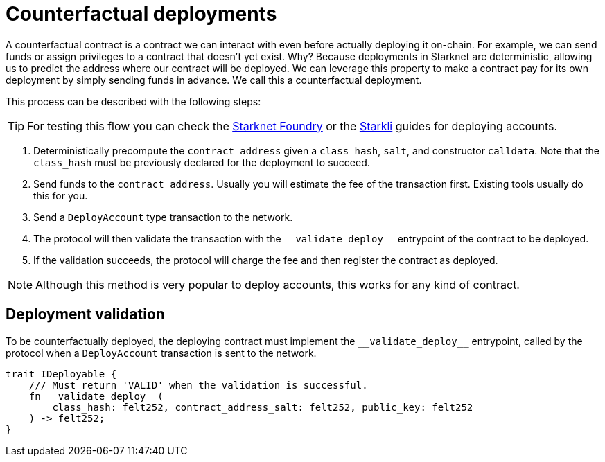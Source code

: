 :foundry: https://foundry-rs.github.io/starknet-foundry/starknet/account.html[Starknet Foundry]
:starkli: https://book.starkli.rs/accounts#account-deployment[Starkli]

= Counterfactual deployments

A counterfactual contract is a contract we can interact with even before actually deploying it on-chain.
For example, we can send funds or assign privileges to a contract that doesn't yet exist.
Why? Because deployments in Starknet are deterministic, allowing us to predict the address where our contract will be deployed.
We can leverage this property to make a contract pay for its own deployment by simply sending funds in advance. We call this a counterfactual deployment.

This process can be described with the following steps:

TIP: For testing this flow you can check the {foundry} or the {starkli} guides for deploying accounts.

1. Deterministically precompute the `contract_address` given a `class_hash`, `salt`, and constructor `calldata`.
Note that the `class_hash` must be previously declared for the deployment to succeed.

2. Send funds to the `contract_address`. Usually you will estimate the fee of the transaction first. Existing
tools usually do this for you.

3. Send a `DeployAccount` type transaction to the network.

4. The protocol will then validate the transaction with the `\\__validate_deploy__` entrypoint of the contract to be deployed.

5. If the validation succeeds, the protocol will charge the fee and then register the contract as deployed.

NOTE: Although this method is very popular to deploy accounts, this works for any kind of contract.

== Deployment validation

To be counterfactually deployed, the deploying contract must implement the `\\__validate_deploy__` entrypoint,
called by the protocol when a `DeployAccount` transaction is sent to the network.

[,cairo]
----
trait IDeployable {
    /// Must return 'VALID' when the validation is successful.
    fn __validate_deploy__(
        class_hash: felt252, contract_address_salt: felt252, public_key: felt252
    ) -> felt252;
}
----
